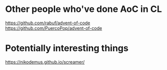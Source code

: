 * Other people who've done AoC in CL
https://github.com/rabuf/advent-of-code
https://github.com/PuercoPop/advent-of-code

* Potentially interesting things
https://nikodemus.github.io/screamer/
